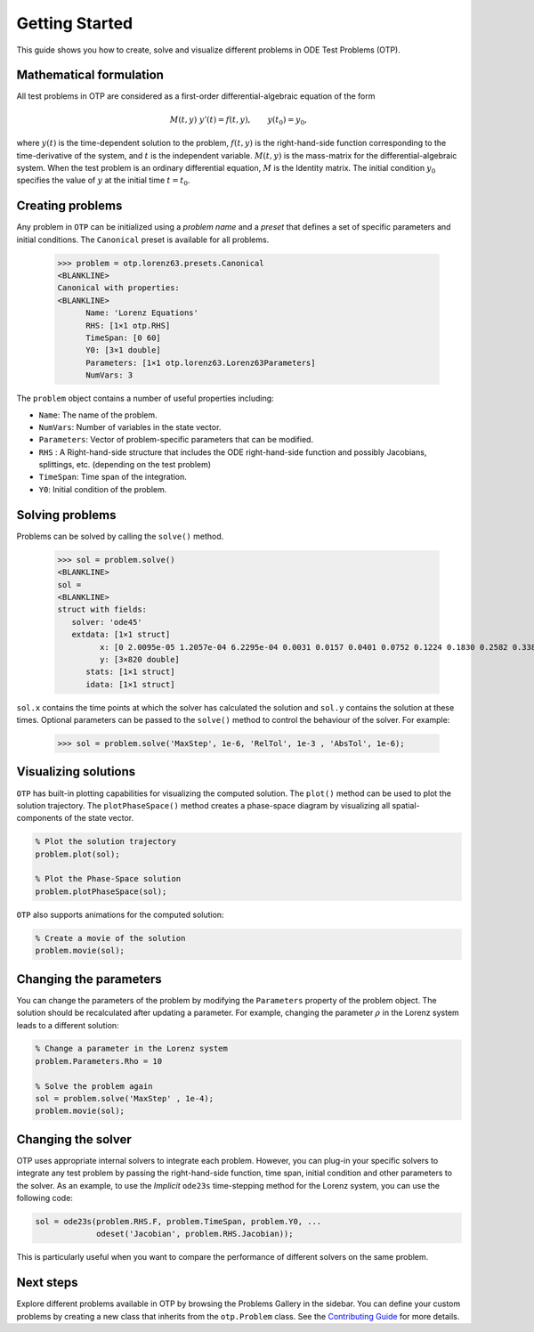 Getting Started
===============

This guide shows you how to create, solve and visualize different problems in
ODE Test Problems (OTP).

Mathematical formulation
------------------------

All test problems in OTP are considered as a first-order differential-algebraic
equation of the form

.. math::


     M(t, y)\;y'(t) = f(t, y), \qquad
     y(t_0) = y_0,

where :math:`y(t)` is the time-dependent solution to the problem,
:math:`f(t, y)` is the right-hand-side function corresponding to the
time-derivative of the system, and :math:`t` is the independent variable. :math:`M(t,y)` is
the mass-matrix for the differential-algebraic system. When the test
problem is an ordinary differential equation, :math:`M` is the Identity
matrix. The initial condition :math:`y_0` specifies the value of
:math:`y` at the initial time :math:`t = t_0`.


Creating problems
---------------------

Any problem in ``OTP`` can be initialized using a *problem name* and a
*preset* that defines a set of specific parameters and initial
conditions. The ``Canonical`` preset is available for all problems.



   >>> problem = otp.lorenz63.presets.Canonical
   <BLANKLINE>
   Canonical with properties:
   <BLANKLINE>
         Name: 'Lorenz Equations'
         RHS: [1×1 otp.RHS]
         TimeSpan: [0 60]
         Y0: [3×1 double]
         Parameters: [1×1 otp.lorenz63.Lorenz63Parameters]
         NumVars: 3

The ``problem`` object contains a number of useful properties including:

-  ``Name``: The name of the problem.
-  ``NumVars``: Number of variables in the state vector.
-  ``Parameters``: Vector of problem-specific parameters that can be
   modified.
-  ``RHS`` : A Right-hand-side structure that includes the ODE
   right-hand-side function and possibly Jacobians, splittings, etc.
   (depending on the test problem)
-  ``TimeSpan``: Time span of the integration.
-  ``Y0``: Initial condition of the problem.

Solving problems
---------------------

Problems can be solved by calling the ``solve()`` method. 

 
   >>> sol = problem.solve()
   <BLANKLINE>
   sol = 
   <BLANKLINE>
   struct with fields:
      solver: 'ode45'
      extdata: [1×1 struct]
            x: [0 2.0095e-05 1.2057e-04 6.2295e-04 0.0031 0.0157 0.0401 0.0752 0.1224 0.1830 0.2582 0.3382 0.3853 0.4325 0.4758 0.5125 0.5552 0.6130 0.6764 … ] (1×820 double)
            y: [3×820 double]
         stats: [1×1 struct]
         idata: [1×1 struct]

``sol.x`` contains the time points at which the solver has calculated the solution and ``sol.y`` contains the solution at these times. 
Optional parameters can be passed to the ``solve()`` method to control the behaviour of the solver. For example:

   >>> sol = problem.solve('MaxStep', 1e-6, 'RelTol', 1e-3 , 'AbsTol', 1e-6);

Visualizing solutions
---------------------

``OTP`` has built-in plotting capabilities for visualizing the computed
solution. The ``plot()`` method can be used to plot the solution
trajectory. The ``plotPhaseSpace()`` method creates a phase-space
diagram by visualizing all spatial-components of the state vector. 

.. code:: matlab

   % Plot the solution trajectory
   problem.plot(sol);

   % Plot the Phase-Space solution 
   problem.plotPhaseSpace(sol);

.. image:: ../images/Lorenz-solution-plot.png
   :width: 256

.. image:: ../images/Lorenz-phase-plot.png
   :width: 256

``OTP`` also supports animations for the computed solution:

.. code:: matlab

   % Create a movie of the solution 
   problem.movie(sol);

.. video:: ../images/animations/Lorenz-original-canonical.webm
   :autoplay:
   :loop:
   :width: 256

Changing the parameters
------------------------
You can change the parameters of the problem by modifying the
``Parameters`` property of the problem object. The solution should be recalculated after updating a parameter.
For example, changing the parameter :math:`\rho` in the Lorenz system leads to a different solution:

.. code:: matlab

   % Change a parameter in the Lorenz system 
   problem.Parameters.Rho = 10

   % Solve the problem again
   sol = problem.solve('MaxStep' , 1e-4);
   problem.movie(sol);

.. video:: ../images/animations/Lorenz-alternate-canonical.webm
   :autoplay:
   :loop:
   :width: 256
   :class: center

Changing the solver
-------------------

OTP uses appropriate internal solvers to integrate each problem.
However, you can plug-in your specific solvers to integrate any test problem by passing the right-hand-side
function, time span, initial condition and other parameters to
the solver. As an example, to use the *Implicit* ``ode23s`` time-stepping method for the Lorenz system, you can use the 
following code:

.. code:: matlab

   sol = ode23s(problem.RHS.F, problem.TimeSpan, problem.Y0, ...
                odeset('Jacobian', problem.RHS.Jacobian));

This is particularly useful when you want to compare the performance of different solvers on the same problem.

Next steps
------------------------
Explore different problems available in OTP by browsing the Problems Gallery in the sidebar. You can define your custom 
problems by creating a new class that inherits from the ``otp.Problem`` class. 
See the `Contributing Guide <../contributing>`_  for more details.
